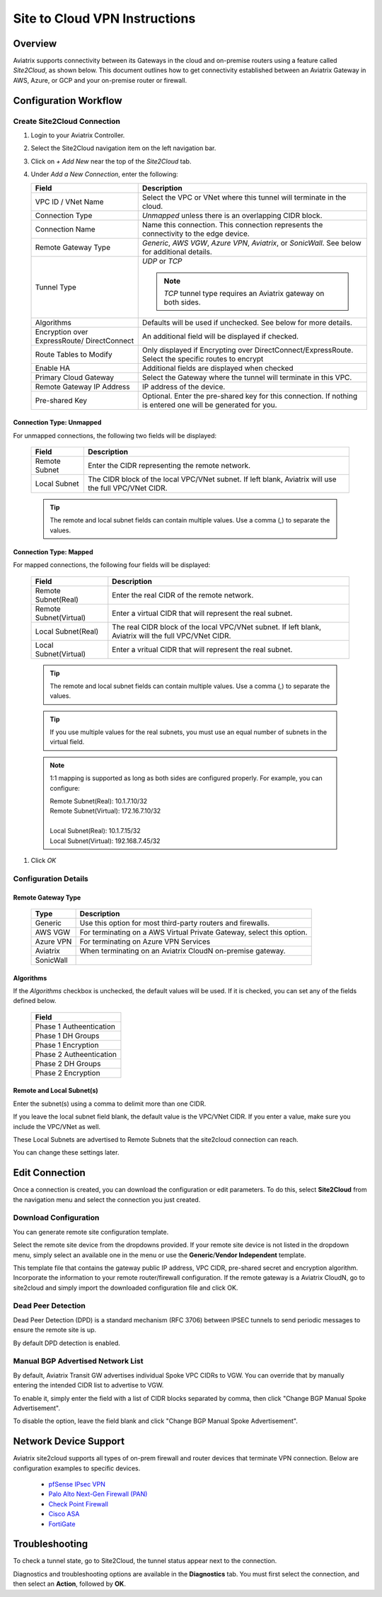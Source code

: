 .. meta::
   :description: Site 2 Cloud
   :keywords: Site2cloud, site to cloud, aviatrix, ipsec vpn, tunnel, cisco, fortigate, pfsense, palo alto

.. raw:: html

   <style>
    /* override table no-wrap */
   .wy-table-responsive table td, .wy-table-responsive table th {
       white-space: normal !important;
   }
   </style>

==============================
Site to Cloud VPN Instructions
==============================

Overview
========

Aviatrix supports connectivity between its Gateways in the cloud and on-premise routers using a feature called `Site2Cloud`, as shown below.  This document outlines how to get connectivity established between an Aviatrix Gateway in AWS, Azure, or GCP and your on-premise router or firewall.

|site2cloud|


Configuration Workflow
======================

Create Site2Cloud Connection
----------------------------

#. Login to your Aviatrix Controller.
#. Select the Site2Cloud navigation item on the left navigation bar.
#. Click on `+ Add New` near the top of the `Site2Cloud` tab.
#. Under `Add a New Connection`, enter the following:
   
   +-------------------------------+------------------------------------------+
   | Field                         | Description                              |
   +===============================+==========================================+
   | VPC ID / VNet Name            | Select the VPC or VNet where this tunnel |
   |                               | will terminate in the cloud.             |
   +-------------------------------+------------------------------------------+
   | Connection Type               | `Unmapped` unless there is an            |
   |                               | overlapping CIDR block.                  |
   +-------------------------------+------------------------------------------+
   | Connection Name               | Name this connection.  This connection   |
   |                               | represents the connectivity to the       |
   |                               | edge device.                             |
   +-------------------------------+------------------------------------------+
   | Remote Gateway Type           | `Generic`, `AWS VGW`, `Azure VPN`,       |
   |                               | `Aviatrix`, or `SonicWall`.              |
   |                               | See below for additional details.        |
   +-------------------------------+------------------------------------------+
   | Tunnel Type                   | `UDP` or `TCP`                           |
   |                               |                                          |
   |                               | .. note::                                |
   |                               |    `TCP` tunnel type requires an Aviatrix|
   |                               |    gateway on both sides.                |
   |                               |                                          |
   +-------------------------------+------------------------------------------+
   | Algorithms                    | Defaults will be used if unchecked.      |
   |                               | See below for more details.              |
   +-------------------------------+------------------------------------------+
   | Encryption over ExpressRoute/ | An additional field will be displayed    |
   | DirectConnect                 | if checked.                              |
   +-------------------------------+------------------------------------------+
   | Route Tables to Modify        | Only displayed if Encrypting over        |
   |                               | DirectConnect/ExpressRoute.              |
   |                               | Select the specific routes to encrypt    |
   +-------------------------------+------------------------------------------+
   | Enable HA                     | Additional fields are displayed when     |
   |                               | checked                                  |
   +-------------------------------+------------------------------------------+
   | Primary Cloud Gateway         | Select the Gateway where the tunnel will |
   |                               | terminate in this VPC.                   |
   +-------------------------------+------------------------------------------+
   | Remote Gateway IP Address     | IP address of the device.                |
   +-------------------------------+------------------------------------------+
   | Pre-shared Key                | Optional.  Enter the pre-shared key for  |
   |                               | this connection.  If nothing is entered  |
   |                               | one will be generated for you.           |
   +-------------------------------+------------------------------------------+

Connection Type: Unmapped
+++++++++++++++++++++++++

For unmapped connections, the following two fields will be displayed:

   +-------------------------------+------------------------------------------+
   | Field                         | Description                              |
   +===============================+==========================================+
   | Remote Subnet                 | Enter the CIDR representing the remote   |
   |                               | network.                                 |
   +-------------------------------+------------------------------------------+
   | Local Subnet                  | The CIDR block of the local VPC/VNet     |
   |                               | subnet.  If left blank, Aviatrix will    |
   |                               | use the full VPC/VNet CIDR.              |
   +-------------------------------+------------------------------------------+

   .. tip::
      The remote and local subnet fields can contain multiple values.  Use a comma (,) to separate the values.

   
Connection Type: Mapped
+++++++++++++++++++++++++

For mapped connections, the following four fields will be displayed:

   +-------------------------------+------------------------------------------+
   | Field                         | Description                              |
   +===============================+==========================================+
   | Remote Subnet(Real)           | Enter the real CIDR of the               |
   |                               | remote network.                          |
   +-------------------------------+------------------------------------------+
   | Remote Subnet(Virtual)        | Enter a virtual CIDR that will represent |
   |                               | the real subnet.                         |
   +-------------------------------+------------------------------------------+
   | Local Subnet(Real)            | The real CIDR block of the local VPC/VNet|
   |                               | subnet.  If left blank, Aviatrix will    |
   |                               | the full VPC/VNet CIDR.                  |
   +-------------------------------+------------------------------------------+
   | Local Subnet(Virtual)         | Enter a vritual CIDR that will represent |
   |                               | the real subnet.                         |
   +-------------------------------+------------------------------------------+

   .. tip::
      The remote and local subnet fields can contain multiple values.  Use a comma (,) to separate the values.

   .. tip::
      If you use multiple values for the real subnets, you must use an equal number of subnets in the virtual field.

   .. note::
      1:1 mapping is supported as long as both sides are configured properly.  For example, you can configure:

      | Remote Subnet(Real): 10.1.7.10/32      
      | Remote Subnet(Virtual): 172.16.7.10/32
      |
      | Local Subnet(Real): 10.1.7.15/32
      | Local Subnet(Virtual): 192.168.7.45/32

#. Click `OK`


Configuration Details
---------------------

.. _remote_gateway_type:

Remote Gateway Type
+++++++++++++++++++

   +-------------------------------+------------------------------------------+
   | Type                          | Description                              |
   +===============================+==========================================+
   | Generic                       | Use this option for most third-party     |
   |                               | routers and firewalls.                   |
   +-------------------------------+------------------------------------------+
   | AWS VGW                       | For terminating on a AWS Virtual Private |
   |                               | Gateway, select this option.             |
   +-------------------------------+------------------------------------------+
   | Azure VPN                     | For terminating on Azure VPN Services    |
   +-------------------------------+------------------------------------------+
   | Aviatrix                      | When terminating on an Aviatrix CloudN   |
   |                               | on-premise gateway.                      |
   +-------------------------------+------------------------------------------+
   | SonicWall                     |                                          |
   +-------------------------------+------------------------------------------+

Algorithms
++++++++++

If the `Algorithms` checkbox is unchecked, the default values will be used.  If it is checked, you can set any of the fields defined below.

   +-------------------------------+
   | Field                         |
   +===============================+
   | Phase 1 Autheentication       |
   +-------------------------------+
   | Phase 1 DH Groups             |
   +-------------------------------+
   | Phase 1 Encryption            |
   +-------------------------------+
   | Phase 2 Autheentication       |
   +-------------------------------+
   | Phase 2 DH Groups             |
   +-------------------------------+
   | Phase 2 Encryption            |
   +-------------------------------+

Remote and Local Subnet(s)
++++++++++++++++++++++++++

Enter the subnet(s) using a comma to delimit more than one CIDR.

If you leave the local subnet field blank, the default value is the VPC/VNet CIDR.  If you enter a value, make sure you include the VPC/VNet as well.

These Local Subnets are advertised to Remote Subnets that the site2cloud connection can reach.

You can change these settings later.

Edit Connection
=================

Once a connection is created, you can download the configuration or edit parameters. 
To do this, select **Site2Cloud** from the navigation menu and select the connection you just created.

Download Configuration
----------------------

You can generate remote site configuration template. 

Select the remote site device from the dropdowns provided.  If your remote site device is not listed in the dropdown menu, simply select an available one in the menu or use the **Generic**/**Vendor Independent** template.

This template file that contains the gateway public IP address, VPC CIDR, pre-shared secret and encryption algorithm. Incorporate the information to your remote router/firewall configuration. If the remote gateway is a Aviatrix CloudN, go to site2cloud and simply import the downloaded configuration file and click OK. 

Dead Peer Detection
--------------------

Dead Peer Detection (DPD) is a standard mechanism (RFC 3706) between IPSEC tunnels to 
send periodic messages to ensure the remote site is up. 

By default DPD detection is enabled. 

Manual BGP Advertised Network List
-----------------------------------

By default, Aviatrix Transit GW advertises individual Spoke VPC CIDRs to VGW. You can 
override that by manually entering the intended CIDR list to advertise to VGW. 

To enable it, simply enter the field with a list of CIDR blocks separated by comma, 
then click "Change BGP Manual Spoke Advertisement". 

To disable the option, leave the field blank and click "Change BGP Manual Spoke Advertisement".

Network Device Support
======================

Aviatrix site2cloud supports all types of on-prem firewall and router devices that 
terminate VPN connection. Below are configuration examples to specific devices. 

    - `pfSense IPsec VPN <./CloudToPfSense.html>`__
    - `Palo Alto Next-Gen Firewall (PAN) <./S2C_GW_PAN.html>`__
    - `Check Point Firewall <./S2C_GW_CP.html>`__
    - `Cisco ASA <./S2C_GW_ASA.html>`__
    - `FortiGate <./site2cloud_fortigate.html>`__

Troubleshooting
===============

To check a tunnel state, go to Site2Cloud, the tunnel status appear next to the connection.

Diagnostics and troubleshooting options are available in the **Diagnostics** tab.  You must first select the connection, and then select an **Action**, followed by **OK**.

.. |site2cloud| image:: site2cloud_media/site2cloud.png
   :scale: 50%

.. disqus::

